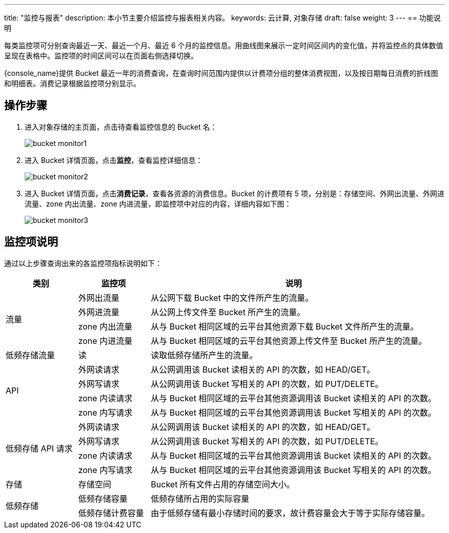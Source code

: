 ---
title: "监控与报表"
description: 本小节主要介绍监控与报表相关内容。
keywords: 云计算, 对象存储
draft: false
weight: 3
---
== 功能说明

每类监控项可分别查询最近一天、最近一个月、最近 6 个月的监控信息。用曲线图来展示一定时间区间内的变化值，并将监控点的具体数值呈现在表格中。监控项的时间区间可以在页面右侧选择切换。

{console_name}提供 Bucket 最近一年的消费查询，在查询时间范围内提供以计费项分组的整体消费视图，以及按日期每日消费的折线图和明细表。消费记录根据监控项分别显示。

== 操作步骤

. 进入对象存储的主页面，点击待查看监控信息的 Bucket 名：
+
image::/images/cloud_service/storage/object_storage/bucket_monitor1.png[]

. 进入 Bucket 详情页面，点击**监控**，查看监控详细信息：
+
image::/images/cloud_service/storage/object_storage/bucket_monitor2.png[]

. 进入 Bucket 详情页面，点击**消费记录**，查看各资源的消费信息。Bucket 的计费项有 5 项，分别是：存储空间、外网出流量、外网进流量、zone 内出流量、zone 内进流量，即监控项中对应的内容，详细内容如下图：
+
image::/images/cloud_service/storage/object_storage/bucket_monitor3.png[]

== 监控项说明

通过以上步骤查询出来的各监控项指标说明如下：

[cols="1,1,4"]
|===
| 类别 | 监控项 | 说明

.4+^.^|流量 |外网出流量 |从公网下载 Bucket 中的文件所产生的流量。
|外网进流量 |从公网上传文件至 Bucket 所产生的流量。
|zone 内出流量 |从与 Bucket 相同区域的云平台其他资源下载 Bucket 文件所产生的流量。
|zone 内进流量 |从与 Bucket 相同区域的云平台其他资源上传文件至 Bucket 所产生的流量。

|低频存储流量 |读 |读取低频存储所产生的流量。

.4+^.^|API |外网读请求 |从公网调用该 Bucket 读相关的 API 的次数，如 HEAD/GET。
|外网写请求 |从公网调用该 Bucket 写相关的 API 的次数，如 PUT/DELETE。
|zone 内读请求 |从与 Bucket 相同区域的云平台其他资源调用该 Bucket 读相关的 API 的次数。
|zone 内写请求 |从与 Bucket 相同区域的云平台其他资源调用该 Bucket 写相关的 API 的次数。


.4+^.^|低频存储 API 请求|外网读请求 |从公网调用该 Bucket 读相关的 API 的次数，如 HEAD/GET。
|外网写请求 |从公网调用该 Bucket 写相关的 API 的次数，如 PUT/DELETE。
|zone 内读请求 |从与 Bucket 相同区域的云平台其他资源调用该 Bucket 读相关的 API 的次数。
|zone 内写请求 |从与 Bucket 相同区域的云平台其他资源调用该 Bucket 写相关的 API 的次数。

|存储 |存储空间 |Bucket 所有文件占用的存储空间大小。

.2+^.^|低频存储|低频存储容量 |低频存储所占用的实际容量
|低频存储计费容量 |由于低频存储有最小存储时间的要求，故计费容量会大于等于实际存储容量。

|===
